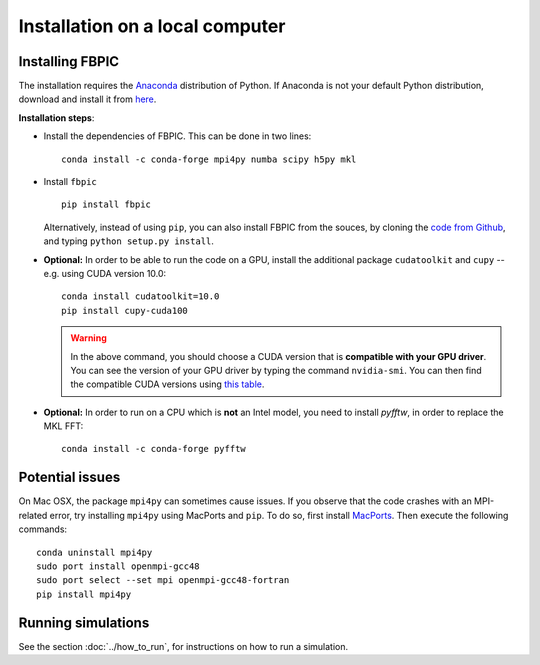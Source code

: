 Installation on a local computer
==================================

Installing FBPIC
------------------

The installation requires the
`Anaconda <https://www.continuum.io/why-anaconda>`__ distribution of
Python. If Anaconda is not your default Python distribution, download and install it from `here <https://www.continuum.io/downloads>`__.

**Installation steps**:

- Install the dependencies of FBPIC. This can be done in two lines:

  ::

     conda install -c conda-forge mpi4py numba scipy h5py mkl

-  Install ``fbpic``

   ::

       pip install fbpic

   Alternatively, instead of using ``pip``, you can also install FBPIC
   from the souces, by cloning the `code from Github
   <https://github.com/fbpic/fbpic>`_, and typing ``python setup.py
   install``.


-  **Optional:** In order to be able to run the code on a GPU,
   install the additional package ``cudatoolkit`` and ``cupy`` --
   e.g. using CUDA version 10.0:

   ::


       conda install cudatoolkit=10.0
       pip install cupy-cuda100

   .. warning::

       In the above command, you should choose a CUDA version that is **compatible
       with your GPU driver**. You can see the version of your GPU driver by typing
       the command ``nvidia-smi``. You can then find the compatible CUDA
       versions using `this table <https://docs.nvidia.com/deploy/cuda-compatibility/index.html#binary-compatibility__table-toolkit-driver>`__.

-  **Optional:** In order to run on a CPU which is **not** an Intel model, you need to install `pyfftw`, in order to replace the MKL FFT:

   ::

      conda install -c conda-forge pyfftw


Potential issues
----------------

On Mac OSX, the package ``mpi4py`` can sometimes cause
issues. If you observe that the code crashes with an
MPI-related error, try installing ``mpi4py`` using MacPorts and
``pip``. To do so, first install `MacPorts <https://www.macports.org/>`_. Then execute the following commands:

::

   conda uninstall mpi4py
   sudo port install openmpi-gcc48
   sudo port select --set mpi openmpi-gcc48-fortran
   pip install mpi4py

Running simulations
-------------------

See the section :doc:`../how_to_run`, for instructions on how to run a simulation.

